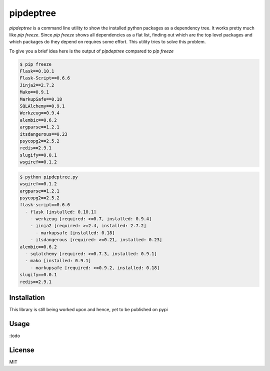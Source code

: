 pipdeptree
==========

`pipdeptree` is a command line utility to show the installed python
packages as a dependency tree. It works pretty much like `pip
freeze`. Since `pip freeze` shows all dependencies as a flat list,
finding out which are the top level packages and which packages do
they depend on requires some effort. This utility tries to solve this
problem.

To give you a brief idea here is the output of `pipdeptree` compared
to `pip freeze`

.. code-block:: bash

    $ pip freeze
    Flask==0.10.1
    Flask-Script==0.6.6
    Jinja2==2.7.2
    Mako==0.9.1
    MarkupSafe==0.18
    SQLAlchemy==0.9.1
    Werkzeug==0.9.4
    alembic==0.6.2
    argparse==1.2.1
    itsdangerous==0.23
    psycopg2==2.5.2
    redis==2.9.1
    slugify==0.0.1
    wsgiref==0.1.2

.. code-block:: bash

    $ python pipdeptree.py
    wsgiref==0.1.2
    argparse==1.2.1
    psycopg2==2.5.2
    flask-script==0.6.6
      - flask [installed: 0.10.1]
        - werkzeug [required: >=0.7, installed: 0.9.4]
        - jinja2 [required: >=2.4, installed: 2.7.2]
          - markupsafe [installed: 0.18]
        - itsdangerous [required: >=0.21, installed: 0.23]
    alembic==0.6.2
      - sqlalchemy [required: >=0.7.3, installed: 0.9.1]
      - mako [installed: 0.9.1]
        - markupsafe [required: >=0.9.2, installed: 0.18]
    slugify==0.0.1
    redis==2.9.1


Installation
------------

This library is still being worked upon and hence, yet to be published
on pypi


Usage
-----

:todo


License
-------

MIT
